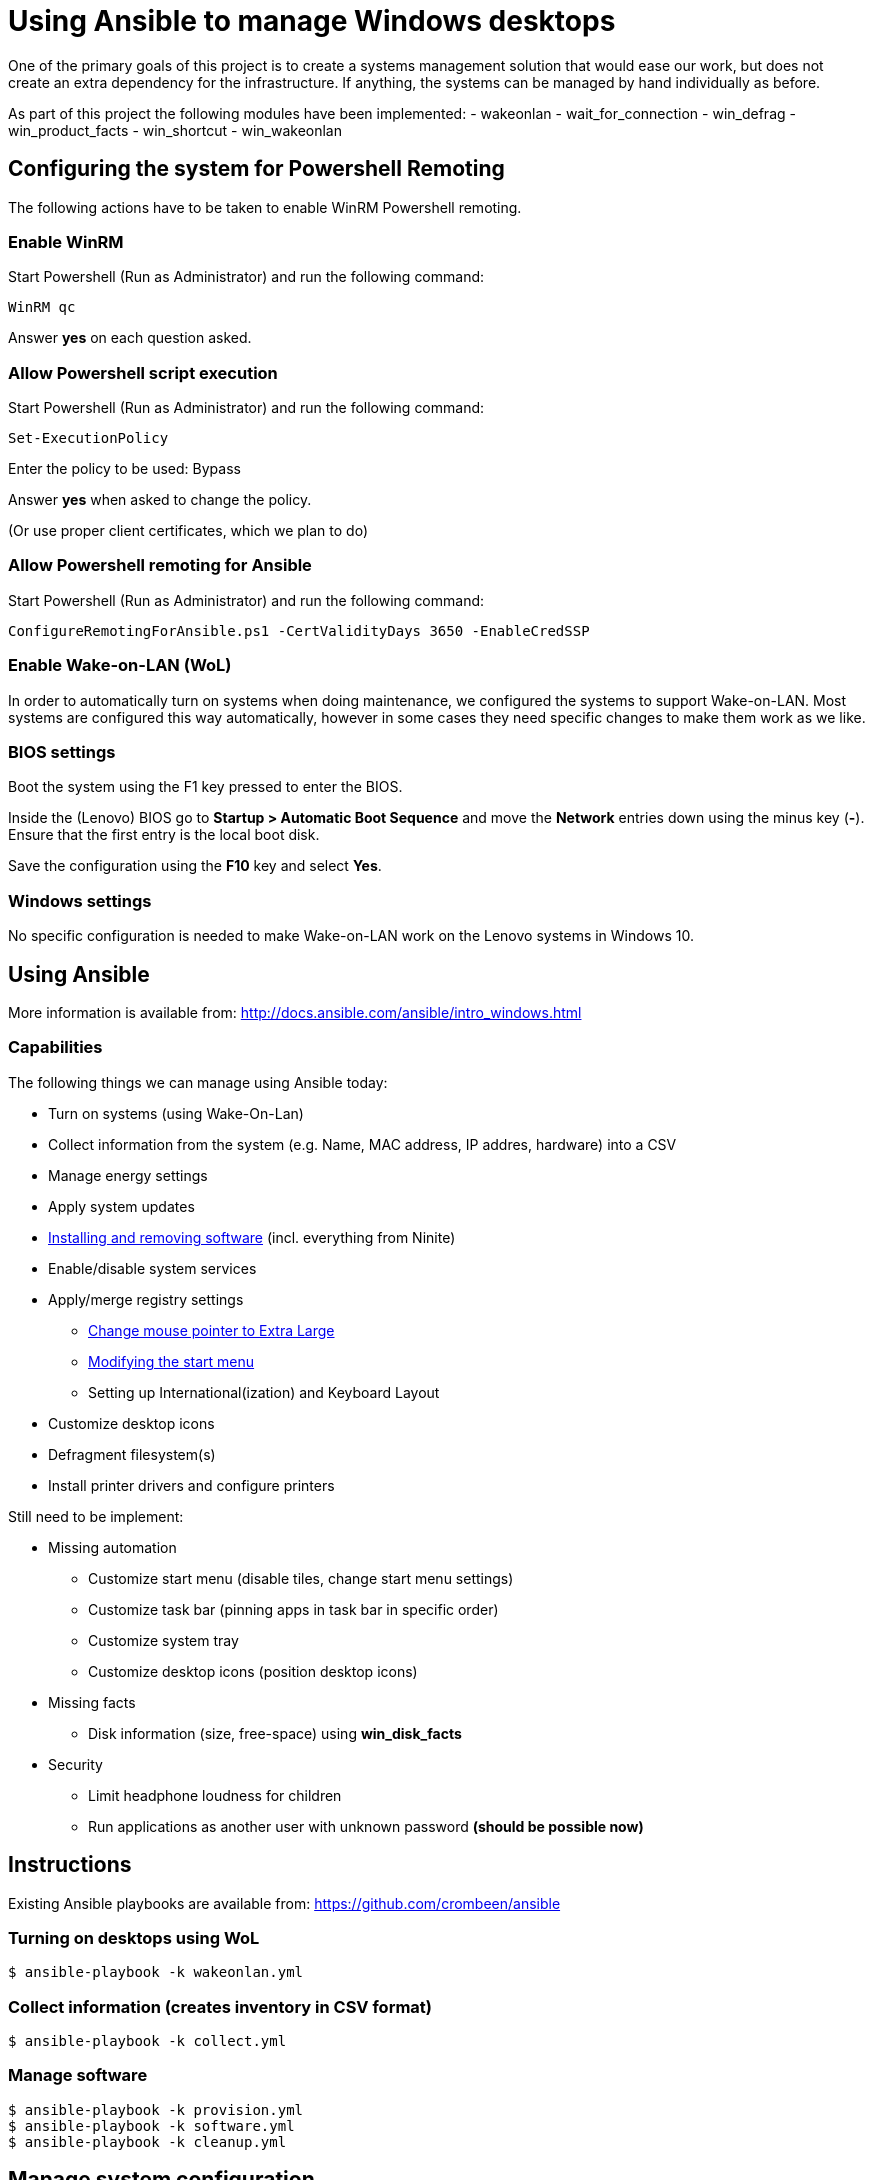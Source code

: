 = Using Ansible to manage Windows desktops
One of the primary goals of this project is to create a systems management solution that would ease our work, but does not create an extra dependency for the infrastructure. If anything, the systems can be managed by hand individually as before.

As part of this project the following modules have been implemented:
- wakeonlan
- wait_for_connection
- win_defrag
- win_product_facts
- win_shortcut
- win_wakeonlan


== Configuring the system for Powershell Remoting
The following actions have to be taken to enable WinRM Powershell remoting.

=== Enable WinRM
Start Powershell (Run as Administrator) and run the following command:

    WinRM qc

Answer *yes* on each question asked.

=== Allow Powershell script execution
Start Powershell (Run as Administrator) and run the following command:

    Set-ExecutionPolicy

Enter the policy to be used: +Bypass+

Answer *yes* when asked to change the policy.

(Or use proper client certificates, which we plan to do)

=== Allow Powershell remoting for Ansible
Start Powershell (Run as Administrator) and run the following command:

    ConfigureRemotingForAnsible.ps1 -CertValidityDays 3650 -EnableCredSSP

=== Enable Wake-on-LAN (WoL)
In order to automatically turn on systems when doing maintenance, we configured the systems to support Wake-on-LAN.
Most systems are configured this way automatically, however in some cases they need specific changes to make them work as we like.

=== BIOS settings
Boot the system using the F1 key pressed to enter the BIOS.

Inside the (Lenovo) BIOS go to *Startup > Automatic Boot Sequence* and move the *Network* entries down using the minus key (*-*).
Ensure that the first entry is the local boot disk.

Save the configuration using the *F10* key and select *Yes*.

=== Windows settings
No specific configuration is needed to make Wake-on-LAN work on the Lenovo systems in Windows 10.

== Using Ansible
More information is available from: http://docs.ansible.com/ansible/intro_windows.html

=== Capabilities
The following things we can manage using Ansible today:

 - Turn on systems (using Wake-On-Lan)
 - Collect information from the system (e.g. Name, MAC address, IP addres, hardware) into a CSV
 - Manage energy settings
 - Apply system updates
 - https://chocolatey.org/[Installing and removing software] (incl. everything from Ninite)
 - Enable/disable system services
 - Apply/merge registry settings
   * https://blogs.technet.microsoft.com/heyscriptingguy/2013/01/17/use-powershell-to-change-the-mouse-pointer-scheme/[Change mouse pointer to Extra Large]
   * http://ccmexec.com/2015/09/customizing-the-windows-10-start-menu-and-add-ie-shortcut-during-osd/[Modifying the start menu]
   * Setting up International(ization) and Keyboard Layout
 - Customize desktop icons
 - Defragment filesystem(s)
 - Install printer drivers and configure printers

Still need to be implement:

 * Missing automation
   - Customize start menu (disable tiles, change start menu settings)
   - Customize task bar (pinning apps in task bar in specific order)
   - Customize system tray
   - Customize desktop icons (position desktop icons)
 * Missing facts
   - Disk information (size, free-space) using **win_disk_facts**
 * Security
   - Limit headphone loudness for children
   - Run applications as another user with unknown password *(should be possible now)*


== Instructions
Existing Ansible playbooks are available from: https://github.com/crombeen/ansible

=== Turning on desktops using WoL
    $ ansible-playbook -k wakeonlan.yml

=== Collect information (creates inventory in CSV format)
    $ ansible-playbook -k collect.yml

=== Manage software
    $ ansible-playbook -k provision.yml
    $ ansible-playbook -k software.yml
    $ ansible-playbook -k cleanup.yml

== Manage system configuration
    $ ansible-playbook -k config.yml
    $ ansible-playbook -k desktop.yml

=== Manage local users
    $ ansible-playbook -k users.yml

=== Manage RDP and OneDrive
    $ ansible-playbook -k rdesktop.yml
    $ ansible-playbook -k onedrive.yml

=== Run everything
    $ ansible-playbook -k site.yml


== Problems
Here is a list of problems today:

 - Often command line desktop management was an afterthought in Windows, not designed with it in mind.

 - A lot of (desktop) manipulations require registry edits because out-of-the-box cmdlets do not exist.

 - Hard to predict how registry modifications will survive Windows 10 updates.

 - Powershell is a big improvement over cmd.exe, however it feels like Perl 4 (1993) more than anything modern (encountered various inconsistencies and design issues).

 - Since we have Windows 10 Home OEM licenses, Microsoft's solution (Active Directory and Group Policies) is not an option, and we prefer open tooling and manageable actions.

 - Microsoft disables WinRM on every Windows 10 upgrade (every 6 months)


== Resources
More resources related to Powershell and Ansible-integration below:

=== Ansible

 - http://docs.ansible.com/ansible/intro_windows.html[Ansible Windows support]
 - http://docs.ansible.com/ansible/list_of_windows_modules.html[Ansible Windows modules]
 - https://github.com/trondhindenes/Ansible-Auto-Generated-Modules[Powershell DSC modules] - DSC community auto-generated modules

=== Powershell

 - https://developer.rackspace.com/blog/powershell-101-from-a-linux-guy/[Powershell 101 from a Linux guy]
